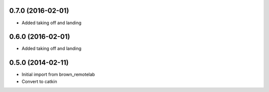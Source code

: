 0.7.0 (2016-02-01)
-----------------
* Added taking off and landing

0.6.0 (2016-02-01)
-----------------
* Added taking off and landing


0.5.0 (2014-02-11)
------------------
* Initial import from brown_remotelab
* Convert to catkin
